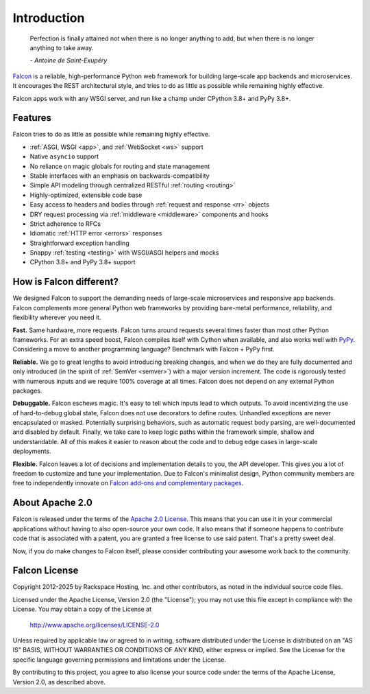.. _introduction:

Introduction
============

    Perfection is finally attained not when there is no longer anything
    to add, but when there is no longer anything to take away.

    *- Antoine de Saint-Exupéry*

`Falcon <https://falconframework.org>`__ is a reliable,
high-performance Python web framework for building
large-scale app backends and microservices. It encourages the REST
architectural style, and tries to do as little as possible while
remaining highly effective.

Falcon apps work with any WSGI server, and run like a champ under
CPython 3.8+ and PyPy 3.8+.

Features
--------

Falcon tries to do as little as possible while remaining highly effective.

- :ref:`ASGI, WSGI <app>`, and :ref:`WebSocket <ws>` support
- Native ``asyncio`` support
- No reliance on magic globals for routing and state management
- Stable interfaces with an emphasis on backwards-compatibility
- Simple API modeling through centralized RESTful :ref:`routing <routing>`
- Highly-optimized, extensible code base
- Easy access to headers and bodies through :ref:`request and response <rr>`
  objects
- DRY request processing via :ref:`middleware <middleware>` components and hooks
- Strict adherence to RFCs
- Idiomatic :ref:`HTTP error <errors>` responses
- Straightforward exception handling
- Snappy :ref:`testing <testing>` with WSGI/ASGI helpers and mocks
- CPython 3.8+ and PyPy 3.8+ support

How is Falcon different?
------------------------

We designed Falcon to support the demanding needs of large-scale
microservices and responsive app backends. Falcon complements more
general Python web frameworks by providing bare-metal performance,
reliability, and flexibility wherever you need it.

**Fast.** Same hardware, more requests. Falcon turns around
requests several times faster than most other Python frameworks. For
an extra speed boost, Falcon compiles itself with Cython when
available, and also works well with `PyPy <https://pypy.org>`__.
Considering a move to another programming language? Benchmark with
Falcon + PyPy first.

**Reliable.** We go to great lengths to avoid introducing
breaking changes, and when we do they are fully documented and only
introduced (in the spirit of :ref:`SemVer <semver>`) with a major version
increment. The code is rigorously tested with numerous inputs and we
require 100% coverage at all times. Falcon does not depend on any
external Python packages.

**Debuggable.** Falcon eschews magic. It's easy to tell which inputs lead to
which outputs. To avoid incentivizing the use of hard-to-debug global state,
Falcon does not use decorators to define routes. Unhandled exceptions are never
encapsulated or masked. Potentially surprising behaviors, such as automatic
request body parsing, are well-documented and disabled by default. Finally, we
take care to keep logic paths within the framework simple, shallow and
understandable. All of this makes it easier to reason about the code and to
debug edge cases in large-scale deployments.

**Flexible.** Falcon leaves a lot of decisions and implementation
details to you, the API developer. This gives you a lot of freedom to
customize and tune your implementation. Due to Falcon's minimalist
design, Python community members are free to independently innovate on
`Falcon add-ons and complementary packages <https://github.com/falconry/falcon/wiki>`__.

About Apache 2.0
----------------

Falcon is released under the terms of the `Apache 2.0 License`_. This means that you can use it in your commercial applications without having to also open-source your own code. It also means that if someone happens to contribute code that is associated with a patent, you are granted a free license to use said patent. That's a pretty sweet deal.

Now, if you do make changes to Falcon itself, please consider contributing your awesome work back to the community.

.. _`Apache 2.0 License`: http://opensource.org/licenses/Apache-2.0

.. _falcon_license:

Falcon License
--------------

Copyright 2012-2025 by Rackspace Hosting, Inc. and other contributors,
as noted in the individual source code files.

Licensed under the Apache License, Version 2.0 (the "License");
you may not use this file except in compliance with the License.
You may obtain a copy of the License at

    http://www.apache.org/licenses/LICENSE-2.0

Unless required by applicable law or agreed to in writing, software
distributed under the License is distributed on an "AS IS" BASIS,
WITHOUT WARRANTIES OR CONDITIONS OF ANY KIND, either express or implied.
See the License for the specific language governing permissions and
limitations under the License.

By contributing to this project, you agree to also license your source
code under the terms of the Apache License, Version 2.0, as described
above.
